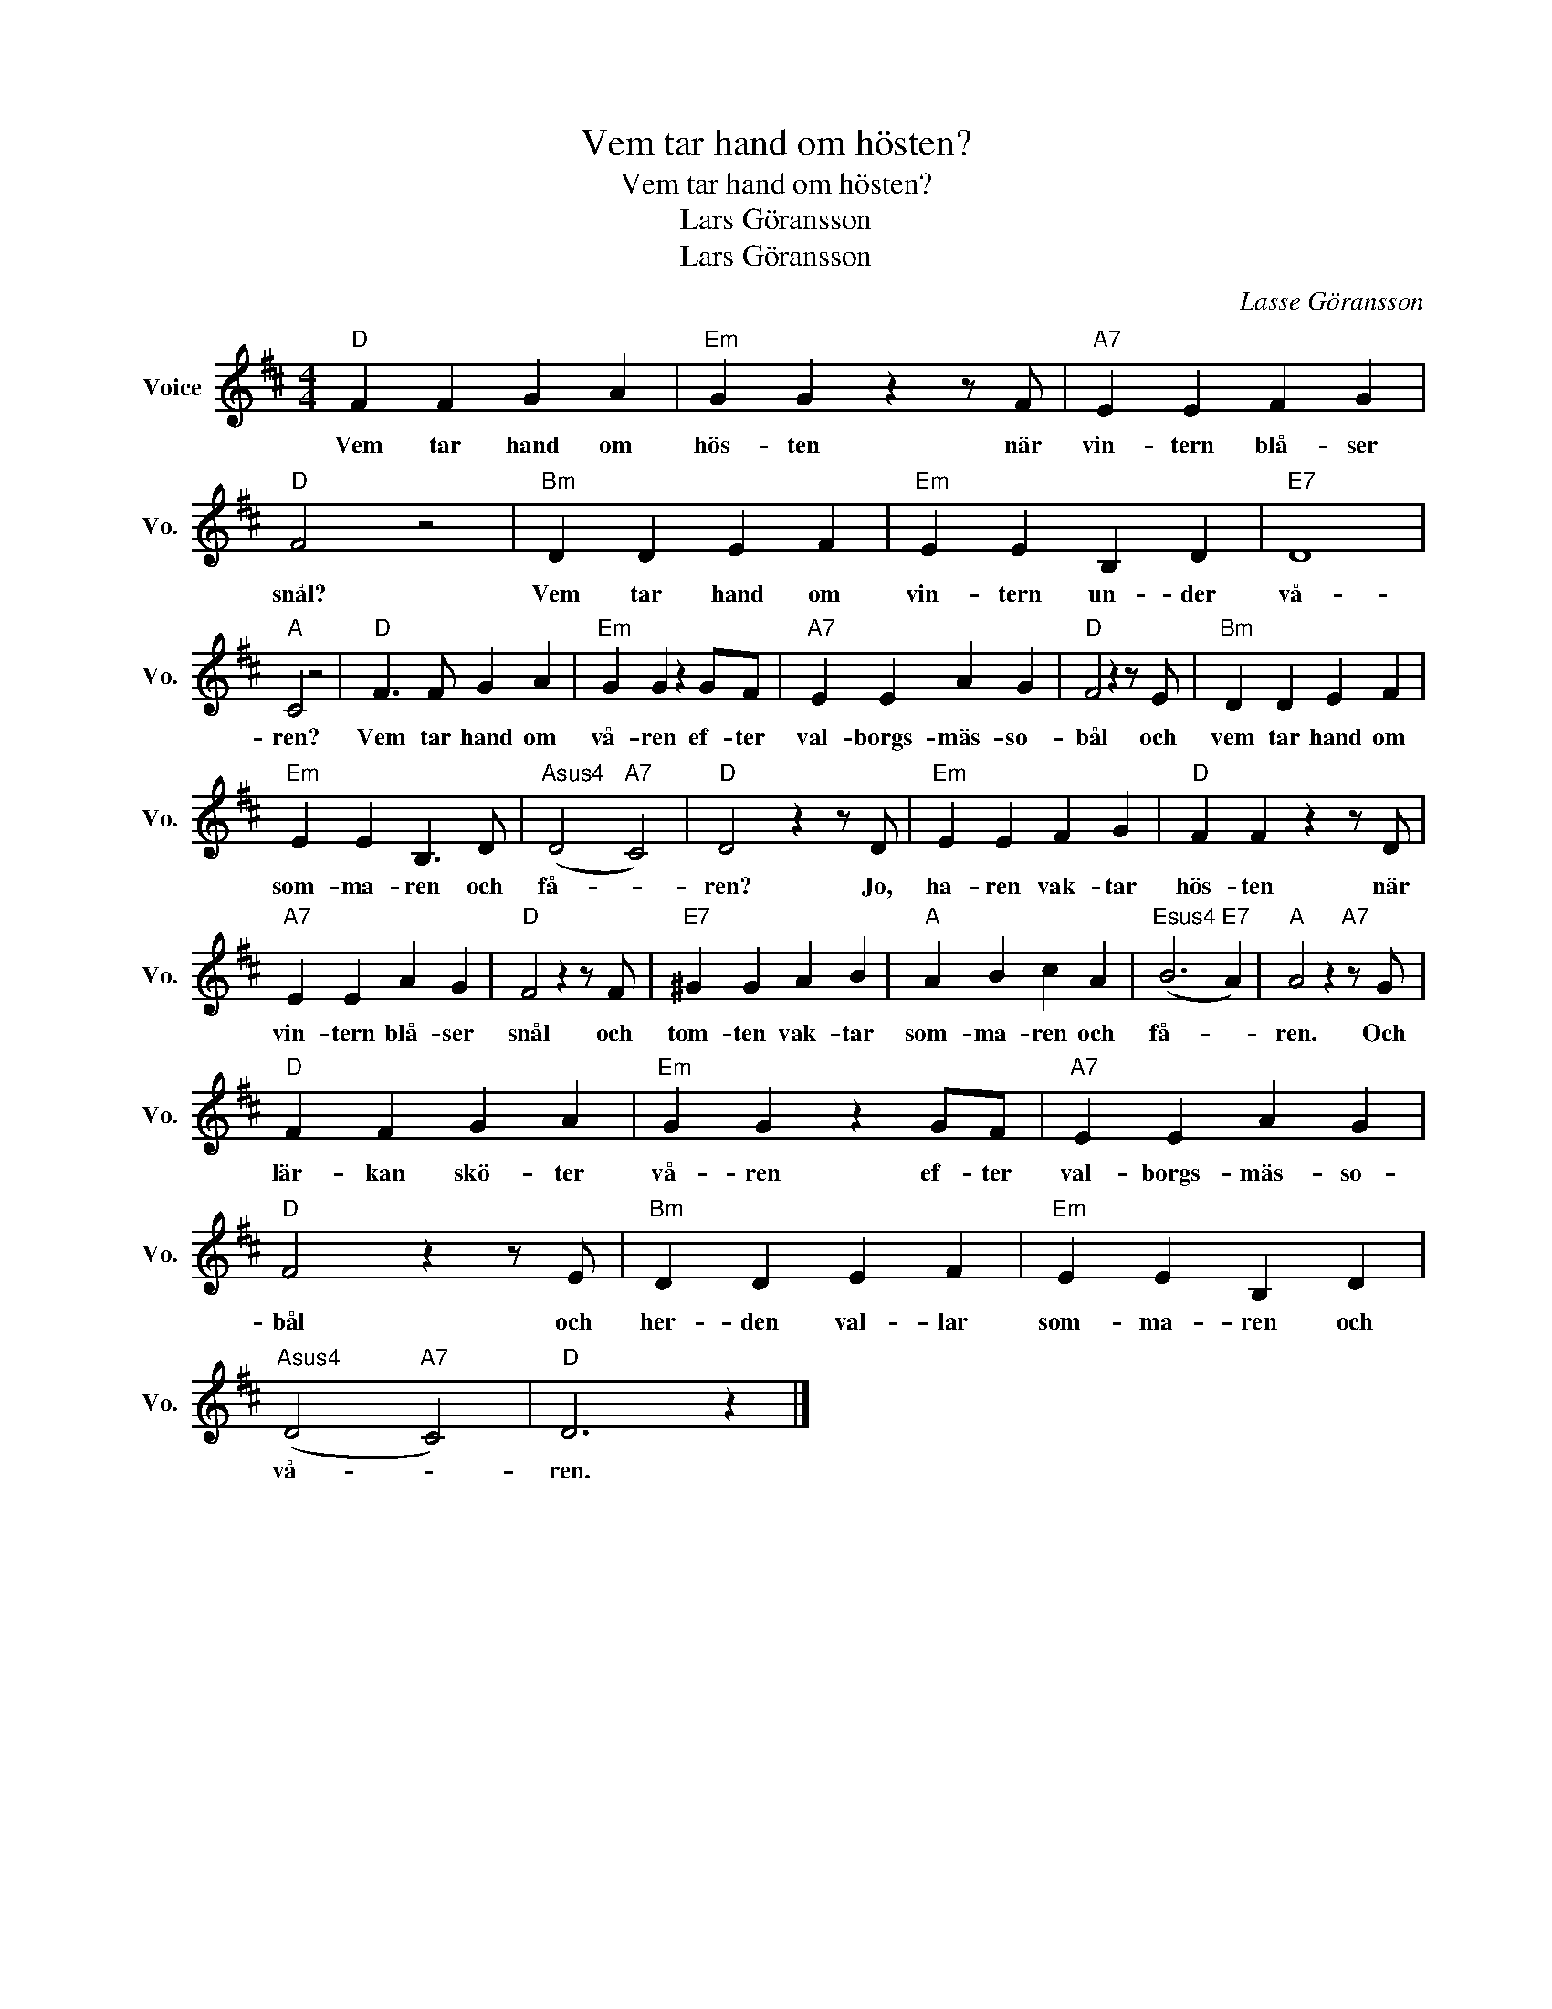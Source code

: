 X:1
T:Vem tar hand om hösten?
T:Vem tar hand om hösten?
T:Lars Göransson
T:Lars Göransson
C:Lasse Göransson
Z:All Rights Reserved
L:1/4
M:4/4
K:D
V:1 treble nm="Voice" snm="Vo."
%%MIDI program 52
V:1
"D" F F G A |"Em" G G z z/ F/ |"A7" E E F G |"D" F2 z2 |"Bm" D D E F |"Em" E E B, D |"E7" D4 | %7
w: Vem tar hand om|hös- ten när|vin- tern blå- ser|snål?|Vem tar hand om|vin- tern un- der|vå-|
"A" C2 z2 |"D" F3/2 F/ G A |"Em" G G z G/F/ |"A7" E E A G |"D" F2 z z/ E/ |"Bm" D D E F | %13
w: ren?|Vem tar hand om|vå- ren ef- ter|val- borgs- mäs- so-|bål och|vem tar hand om|
"Em" E E B,3/2 D/ |"Asus4" (D2"A7" C2) |"D" D2 z z/ D/ |"Em" E E F G |"D" F F z z/ D/ | %18
w: som- ma- ren och|få- *|ren? Jo,|ha- ren vak- tar|hös- ten när|
"A7" E E A G |"D" F2 z z/ F/ |"E7" ^G G A B |"A" A B c A |"Esus4" (B3"E7" A) |"A" A2 z"A7" z/ G/ | %24
w: vin- tern blå- ser|snål och|tom- ten vak- tar|som- ma- ren och|få- *|ren. Och|
"D" F F G A |"Em" G G z G/F/ |"A7" E E A G |"D" F2 z z/ E/ |"Bm" D D E F |"Em" E E B, D | %30
w: lär- kan skö- ter|vå- ren ef- ter|val- borgs- mäs- so-|bål och|her- den val- lar|som- ma- ren och|
"Asus4" (D2"A7" C2) |"D" D3 z |] %32
w: vå- *|ren.|

